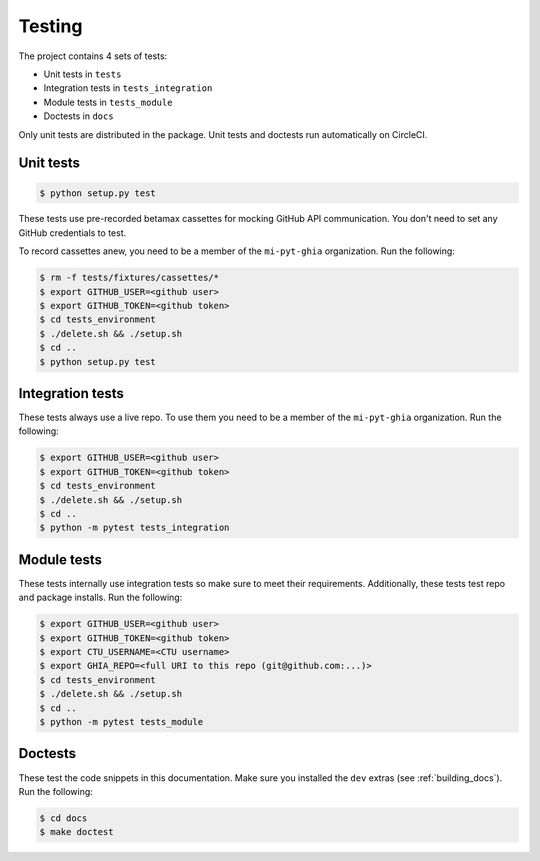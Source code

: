 Testing
#######


The project contains 4 sets of tests:

* Unit tests in ``tests``
* Integration tests in ``tests_integration``
* Module tests in ``tests_module``
* Doctests in ``docs``

Only unit tests are distributed in the package. Unit tests and doctests run automatically on CircleCI.

Unit tests
----------

.. code:: bash

    $ python setup.py test

These tests use pre-recorded betamax cassettes for mocking GitHub API communication. You don't need to set any GitHub credentials to test.

To record cassettes anew, you need to be a member of the ``mi-pyt-ghia`` organization.
Run the following:

.. code:: bash

    $ rm -f tests/fixtures/cassettes/*
    $ export GITHUB_USER=<github user>
    $ export GITHUB_TOKEN=<github token>
    $ cd tests_environment
    $ ./delete.sh && ./setup.sh
    $ cd ..
    $ python setup.py test

Integration tests
-----------------

These tests always use a live repo. To use them you need to be a member of the ``mi-pyt-ghia`` organization.
Run the following:

.. code:: bash

    $ export GITHUB_USER=<github user>
    $ export GITHUB_TOKEN=<github token>
    $ cd tests_environment
    $ ./delete.sh && ./setup.sh
    $ cd ..
    $ python -m pytest tests_integration

Module tests
------------

These tests internally use integration tests so make sure to meet their requirements. Additionally, these tests test repo and package installs.
Run the following:

.. code:: bash

    $ export GITHUB_USER=<github user>
    $ export GITHUB_TOKEN=<github token>
    $ export CTU_USERNAME=<CTU username>
    $ export GHIA_REPO=<full URI to this repo (git@github.com:...)>
    $ cd tests_environment
    $ ./delete.sh && ./setup.sh
    $ cd ..
    $ python -m pytest tests_module

Doctests
--------

These test the code snippets in this documentation.
Make sure you installed the ``dev`` extras (see :ref:`building_docs`).
Run the following:

.. code:: bash

    $ cd docs
    $ make doctest
